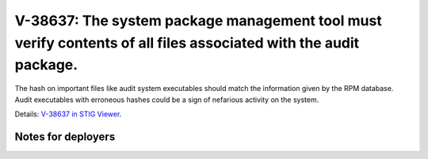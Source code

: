 V-38637: The system package management tool must verify contents of all files associated with the audit package.
----------------------------------------------------------------------------------------------------------------

The hash on important files like audit system executables should match the
information given by the RPM database. Audit executables  with erroneous
hashes could be a sign of nefarious activity on the system.

Details: `V-38637 in STIG Viewer`_.

.. _V-38637 in STIG Viewer: https://www.stigviewer.com/stig/red_hat_enterprise_linux_6/2015-05-26/finding/V-38637

Notes for deployers
~~~~~~~~~~~~~~~~~~~
